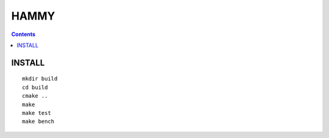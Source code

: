=====
HAMMY
=====

.. contents::

INSTALL
-------

::

    mkdir build
    cd build
    cmake ..
    make
    make test
    make bench
